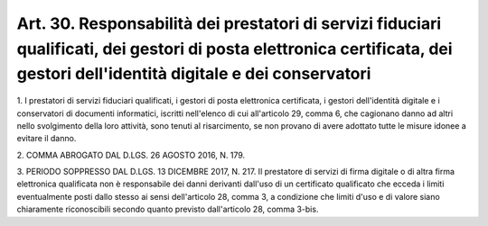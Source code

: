 
.. _art30:

Art. 30. Responsabilità dei prestatori di servizi fiduciari qualificati, dei gestori di posta elettronica certificata, dei gestori dell'identità digitale e dei conservatori
^^^^^^^^^^^^^^^^^^^^^^^^^^^^^^^^^^^^^^^^^^^^^^^^^^^^^^^^^^^^^^^^^^^^^^^^^^^^^^^^^^^^^^^^^^^^^^^^^^^^^^^^^^^^^^^^^^^^^^^^^^^^^^^^^^^^^^^^^^^^^^^^^^^^^^^^^^^^^^^^^^^^^^^^^^^^



1\. I prestatori di servizi fiduciari qualificati, i gestori di
posta elettronica certificata, i gestori dell'identità digitale e
i conservatori di documenti informatici, iscritti nell'elenco di cui
all'articolo 29, comma 6, che cagionano danno ad altri nello
svolgimento della loro attività, sono tenuti al risarcimento, se non
provano di avere adottato tutte le misure idonee a evitare il danno.

2\. COMMA ABROGATO DAL D.LGS. 26 AGOSTO 2016, N. 179.

3\. PERIODO SOPPRESSO DAL D.LGS. 13 DICEMBRE 2017, N. 217. Il
prestatore di servizi di firma digitale o di altra firma elettronica
qualificata non è responsabile dei danni derivanti dall'uso di un
certificato qualificato che ecceda i limiti eventualmente posti
dallo stesso ai sensi dell'articolo 28, comma 3, a condizione che
limiti d'uso e di valore siano chiaramente riconoscibili secondo
quanto previsto dall'articolo 28, comma 3-bis.
